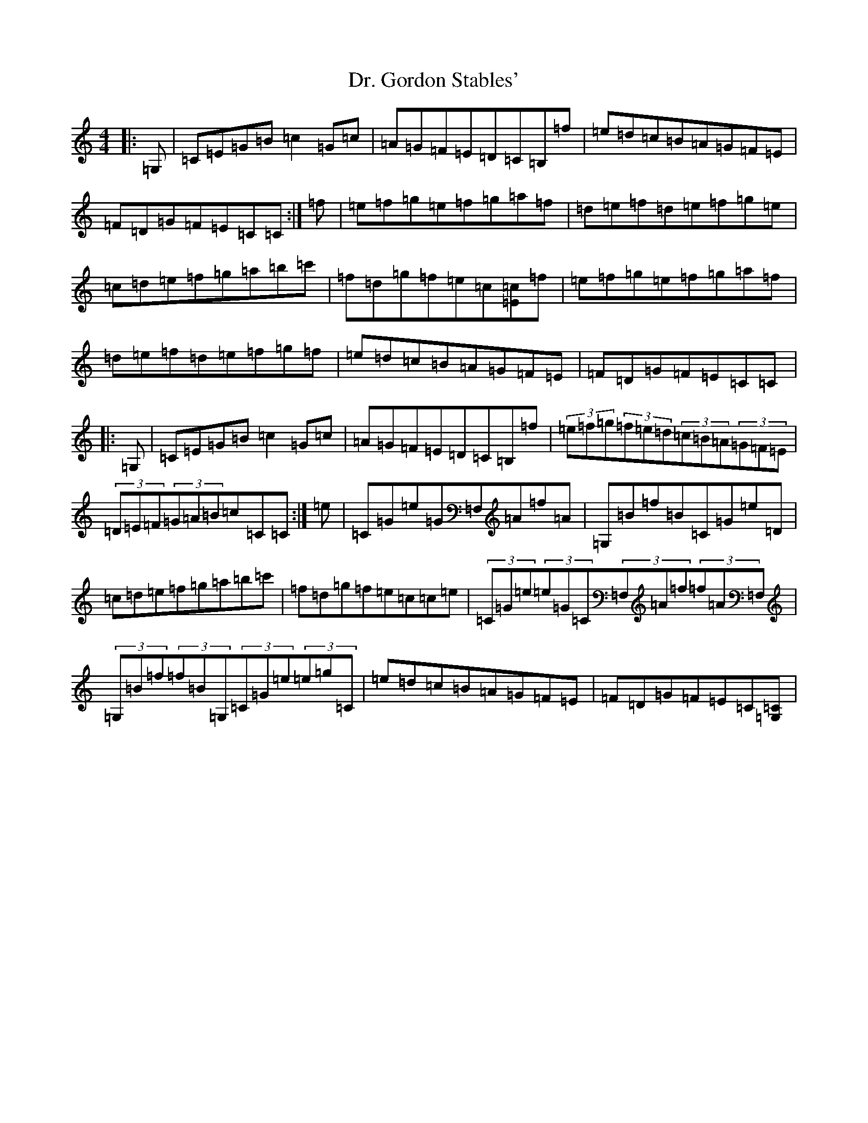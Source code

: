 X: 5575
T: Dr. Gordon Stables'
S: https://thesession.org/tunes/9689#setting9689
Z: D Major
R: reel
M:4/4
L:1/8
K: C Major
|:=G,|=C=E=G=B=c2=G=c|=A=G=F=E=D=C=B,=f|=e=d=c=B=A=G=F=E|=F=D=G=F=E=C=C:|=f|=e=f=g=e=f=g=a=f|=d=e=f=d=e=f=g=e|=c=d=e=f=g=a=b=c'|=f=d=g=f=e=c[=E=c]=f|=e=f=g=e=f=g=a=f|=d=e=f=d=e=f=g=f|=e=d=c=B=A=G=F=E|=F=D=G=F=E=C=C|:=G,|=C=E=G=B=c2=G=c|=A=G=F=E=D=C=B,=f|(3=e=f=g(3=f=e=d(3=c=B=A(3=G=F=E|(3=D=E=F(3=G=A=B=c=C=C:|=e|=C=G=e=G=F,=A=f=A|=G,=B=f=B=C=G=e=D|=c=d=e=f=g=a=b=c'|=f=d=g=f=e=c=c=e|(3=C=G=e(3=e=G=C(3=F,=A=f(3=f=A=F,|(3=G,=B=f(3=f=B=G,(3=C=G=e(3=e=g=C|=e=d=c=B=A=G=F=E|=F=D=G=F=E=C[=G,=C]|